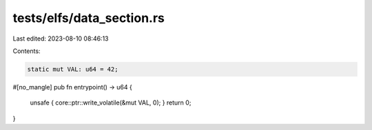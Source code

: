 tests/elfs/data_section.rs
==========================

Last edited: 2023-08-10 08:46:13

Contents:

.. code-block:: rs

    static mut VAL: u64 = 42;

#[no_mangle]
pub fn entrypoint() -> u64 {
    unsafe { core::ptr::write_volatile(&mut VAL, 0); }
    return 0;
}


